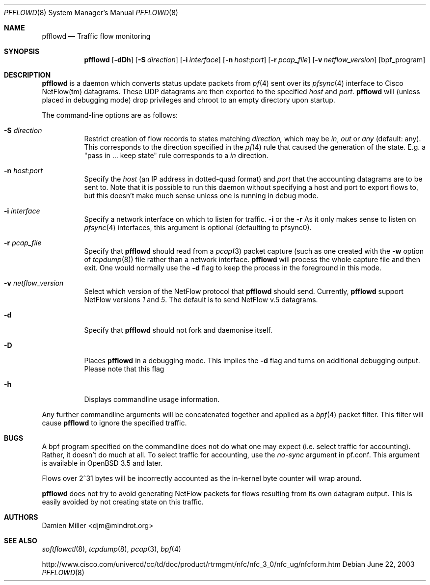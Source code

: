 .\" $Id: pfflowd.8,v 1.6 2004/09/06 12:25:57 djm Exp $
.\"
.\" Copyright (c) 2003 Damien Miller.  All rights reserved.
.\"
.\" Redistribution and use in source and binary forms, with or without
.\" modification, are permitted provided that the following conditions
.\" are met:
.\" 1. Redistributions of source code must retain the above copyright
.\"    notice, this list of conditions and the following disclaimer.
.\" 2. Redistributions in binary form must reproduce the above copyright
.\"    notice, this list of conditions and the following disclaimer in the
.\"    documentation and/or other materials provided with the distribution.
.\"
.\" THIS SOFTWARE IS PROVIDED BY THE AUTHOR ``AS IS'' AND ANY EXPRESS OR
.\" IMPLIED WARRANTIES, INCLUDING, BUT NOT LIMITED TO, THE IMPLIED WARRANTIES
.\" OF MERCHANTABILITY AND FITNESS FOR A PARTICULAR PURPOSE ARE DISCLAIMED.
.\" IN NO EVENT SHALL THE AUTHOR BE LIABLE FOR ANY DIRECT, INDIRECT,
.\" INCIDENTAL, SPECIAL, EXEMPLARY, OR CONSEQUENTIAL DAMAGES (INCLUDING, BUT
.\" NOT LIMITED TO, PROCUREMENT OF SUBSTITUTE GOODS OR SERVICES; LOSS OF USE,
.\" DATA, OR PROFITS; OR BUSINESS INTERRUPTION) HOWEVER CAUSED AND ON ANY
.\" THEORY OF LIABILITY, WHETHER IN CONTRACT, STRICT LIABILITY, OR TORT
.\" (INCLUDING NEGLIGENCE OR OTHERWISE) ARISING IN ANY WAY OUT OF THE USE OF
.\" THIS SOFTWARE, EVEN IF ADVISED OF THE POSSIBILITY OF SUCH DAMAGE.
.\"
.Dd June 22, 2003
.Dt PFFLOWD 8
.Os
.Sh NAME
.Nm pfflowd
.Nd Traffic flow monitoring
.Sh SYNOPSIS
.Nm pfflowd
.Op Fl dDh
.Op Fl S Ar direction
.Op Fl i Ar interface
.Op Fl n Ar host:port
.Op Fl r Ar pcap_file
.Op Fl v Ar netflow_version
.Op bpf_program
.Sh DESCRIPTION
.Nm
is a daemon which converts status update packets from
.Xr pf 4
sent over its
.Xr pfsync 4
interface to Cisco NetFlow(tm) datagrams. These UDP datagrams are then 
exported to the specified
.Ar host
and
.Ar port .
.Nm
will (unless placed in debugging mode) drop privileges and chroot to an
empty directory upon startup.
.Pp
The command-line options are as follows:
.Bl -tag -width Ds
.It Fl S Ar direction
Restrict creation of flow records to states matching 
.Ar direction,
which may be 
.Ar in ,
.Ar out
or
.Ar any
(default: any).
This corresponds to the direction specified in the 
.Xr pf 4
rule that caused the generation of the state.
E.g. a "pass in ... keep state" rule corresponds to a 
.Ar in
direction.
.It Fl n Ar host:port
Specify the 
.Ar host
(an IP address in dotted-quad format) and 
.Ar port
that the accounting datagrams are to be sent to. Note that it is possible
to run this daemon without specifying a host and port to export flows to,
but this doesn't make much sense unless one is running in debug mode.
.It Fl i Ar interface
Specify a network interface on which to listen for traffic.
.Fl i
or the
.Fl r 
As it only makes sense to listen on 
.Xr pfsync 4
interfaces, this argument is optional (defaulting to pfsync0).
.It Fl r Ar pcap_file
Specify that
.Nm
should read from a 
.Xr pcap 3
packet capture (such as one created with the 
.Fl w
option of 
.Xr tcpdump 8 )
file rather than a network interface. 
.Nm
will process the whole capture file and then exit. One would normally use
the 
.Fl d
flag to keep the process in the foreground in this mode.
.It Fl v Ar netflow_version
Select which version of the NetFlow protocol that 
.Nm
should send.
Currently,
.Nm
support NetFlow versions
.Ar 1
and 
.Ar 5 .
The default is to send NetFlow v.5 datagrams.
.It Fl d
Specify that 
.Nm
should not fork and daemonise itself.
.It Fl D
Places
.Nm
in a debugging mode. This implies the 
.Fl d
flag and turns on additional debugging output. Please note that this flag
.It Fl h
Displays commandline usage information.
.El
.Pp
Any further commandline arguments will be concatenated together and 
applied as a 
.Xr bpf 4
packet filter. This filter will cause 
.Nm
to ignore the specified traffic.
.Sh BUGS
A bpf program specified on the commandline does not do what one may expect
(i.e. select traffic for accounting). 
Rather, it doesn't do much at all.
To select traffic for accounting, use the 
.Ar no-sync
argument in pf.conf. This argument is available in  
.Ox 3.5
and later.
.Pp
Flows over 2^31 bytes will be incorrectly accounted as the in-kernel byte 
counter will wrap around.
.Pp
.Nm
does not try to avoid generating NetFlow packets for flows resulting from
its own datagram output.
This is easily avoided by not creating state on this traffic.
.Sh AUTHORS
Damien Miller <djm@mindrot.org>
.Sh SEE ALSO
.Xr softflowctl 8 ,
.Xr tcpdump 8 ,
.Xr pcap 3 ,
.Xr bpf 4
.Bd -literal
http://www.cisco.com/univercd/cc/td/doc/product/rtrmgmt/nfc/nfc_3_0/nfc_ug/nfcform.htm
